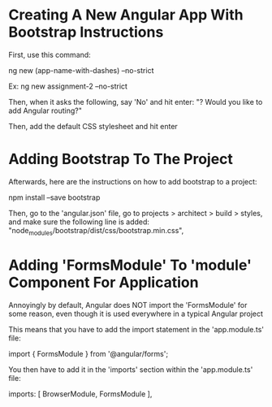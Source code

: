 * Creating A New Angular App With Bootstrap Instructions
First, use this command:

ng new (app-name-with-dashes) --no-strict 

Ex:
ng new assignment-2 --no-strict 

Then, when it asks the following, say 'No' and hit enter:
"? Would you like to add Angular routing?"

Then, add the default CSS stylesheet and hit enter

* Adding Bootstrap To The Project
Afterwards, here are the instructions on how to add bootstrap to a project:

npm install --save bootstrap 

Then, go to the 'angular.json' file, go to projects > architect > build > styles, and make sure the following line is added:
    "node_modules/bootstrap/dist/css/bootstrap.min.css",

* Adding 'FormsModule' To 'module' Component For Application
Annoyingly by default, Angular does NOT import the 'FormsModule' for some reason, even though it is used everywhere in a typical Angular project

This means that you have to add the import statement in the 'app.module.ts' file:

import { FormsModule } from '@angular/forms';

You then have to add it in the 'imports' section within the 'app.module.ts' file:

  imports: [
    BrowserModule,
    FormsModule
  ],